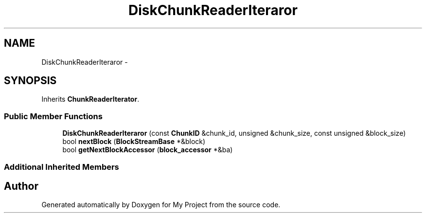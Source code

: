 .TH "DiskChunkReaderIteraror" 3 "Fri Oct 9 2015" "My Project" \" -*- nroff -*-
.ad l
.nh
.SH NAME
DiskChunkReaderIteraror \- 
.SH SYNOPSIS
.br
.PP
.PP
Inherits \fBChunkReaderIterator\fP\&.
.SS "Public Member Functions"

.in +1c
.ti -1c
.RI "\fBDiskChunkReaderIteraror\fP (const \fBChunkID\fP &chunk_id, unsigned &chunk_size, const unsigned &block_size)"
.br
.ti -1c
.RI "bool \fBnextBlock\fP (\fBBlockStreamBase\fP *&block)"
.br
.ti -1c
.RI "bool \fBgetNextBlockAccessor\fP (\fBblock_accessor\fP *&ba)"
.br
.in -1c
.SS "Additional Inherited Members"


.SH "Author"
.PP 
Generated automatically by Doxygen for My Project from the source code\&.
